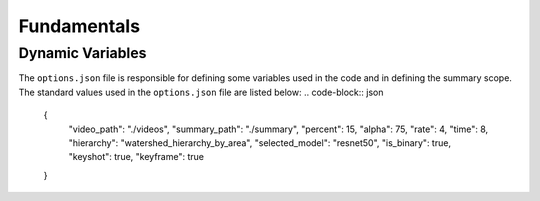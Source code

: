 .. __fundamentals:


Fundamentals
============

Dynamic Variables
------------------

The ``options.json`` file is responsible for defining some variables used in the code and in defining the summary scope. 
The standard values used in the ``options.json`` file are listed below: 
.. code-block:: json 
    {
        "video_path": "./videos",
        "summary_path": "./summary",
        "percent": 15,
        "alpha": 75,
        "rate": 4,
        "time": 8,
        "hierarchy": "watershed_hierarchy_by_area",
        "selected_model": "resnet50",
        "is_binary": true,
        "keyshot": true, 
        "keyframe": true
    }

